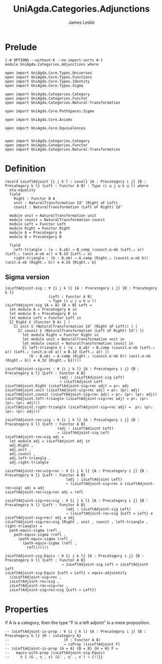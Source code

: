 #+title: UniAgda.Categories.Adjunctions
#+description: Adjunctions
#+author: James Leslie
#+STARTUP: noindent hideblocks latexpreview
* Prelude
#+begin_src agda2
{-# OPTIONS --without-K --no-import-sorts #-}
module UniAgda.Categories.Adjunctions where

open import UniAgda.Core.Types.Universes
open import UniAgda.Core.Types.Functions
open import UniAgda.Core.Types.Identity
open import UniAgda.Core.Types.Sigma

open import UniAgda.Categories.Category
open import UniAgda.Categories.Functor
open import UniAgda.Categories.Natural-Transformation

open import UniAgda.Core.PathSpaces.Sigma

open import UniAgda.Core.Axioms

open import UniAgda.Core.Equivalences


open import UniAgda.Categories.Category
open import UniAgda.Categories.Functor
open import UniAgda.Categories.Natural-Transformation
#+end_src
* Definition
#+begin_src agda2
record isLeftAdjoint {i j k l : Level} {A : Precategory i j} {B : Precategory k l} (Left : Functor A B) : Type (i ⊔ j ⊔ k ⊔ l) where
  eta-equality
  field
    Right : Functor B A
    unit : NaturalTransformation Idᶠ (Right oF Left)
    counit : NaturalTransformation (Left oF Right) Idᶠ

  module unit = NaturalTransformation unit
  module counit = NaturalTransformation counit
  module Left = Functor Left
  module Right = Functor Right
  module A = Precategory A
  module B = Precategory B

  field
    left-triangle : (a : A.ob) → B.comp (counit.α-ob (Left.₀ a)) (Left.₁ (unit.α-ob a)) ≡ B.Id {Left.₀ a}
    right-triangle : (b : B.ob) → A.comp (Right.₁ (counit.α-ob b)) (unit.α-ob (Right.₀ b)) ≡ A.Id {Right.₀ b}
#+end_src
** Sigma version
#+begin_src agda2
isLeftAdjoint-sig : ∀ {i j k l} {A : Precategory i j} {B : Precategory k l}
                    (Left : Functor A B)
                    → Type (i ⊔ j ⊔ k ⊔ l)
isLeftAdjoint-sig {A = A} {B = B} Left =
  let module A = Precategory A in
  let module B = Precategory B in
  let module Left = Functor Left in
  Σ[ Right ∈ (Functor B A) ] (
    Σ[ unit ∈ (NaturalTransformation Idᶠ (Right oF Left)) ] (
      Σ[ counit ∈ (NaturalTransformation (Left oF Right) Idᶠ) ](
        let module Right = Functor Right in
        let module unit = NaturalTransformation unit in
        let module counit = NaturalTransformation counit in
        Σ[ left-triangle ∈ ( (a : A.ob) → B.comp (counit.α-ob (Left.₀ a)) (Left.₁ (unit.α-ob a)) ≡ B.Id {Left.₀ a}) ](
           (b : B.ob) → A.comp (Right.₁ (counit.α-ob b)) (unit.α-ob (Right.₀ b)) ≡ A.Id {Right.₀ b}))))

isLeftAdjoint-sig→rec : ∀ {i j k l} {A : Precategory i j} {B : Precategory k l} {Left : Functor A B}
                         (adj : isLeftAdjoint-sig Left)
                         → isLeftAdjoint Left
isLeftAdjoint.Right (isLeftAdjoint-sig→rec adj) = pr₁ adj
isLeftAdjoint.unit (isLeftAdjoint-sig→rec adj) = pr₁ (pr₂ adj)
isLeftAdjoint.counit (isLeftAdjoint-sig→rec adj) = pr₁ (pr₂ (pr₂ adj))
isLeftAdjoint.left-triangle (isLeftAdjoint-sig→rec adj) = pr₁ (pr₂ (pr₂ (pr₂ adj)))
isLeftAdjoint.right-triangle (isLeftAdjoint-sig→rec adj) =  pr₂ (pr₂ (pr₂ (pr₂ adj)))

isLeftAdjoint-rec→sig : ∀ {i j k l} {A : Precategory i j} {B : Precategory k l} {Left : Functor A B}
                        (adj : isLeftAdjoint Left)
                        → isLeftAdjoint-sig Left
isLeftAdjoint-rec→sig adj =
  let module adj = isLeftAdjoint adj in
  adj.Right ,
  adj.unit ,
  adj.counit ,
  adj.left-triangle ,
  adj.right-triangle

isLeftAdjoint-rec→sig→rec : ∀ {i j k l} {A : Precategory i j} {B : Precategory k l} {Left : Functor A B}
                            (adj : isLeftAdjoint Left)
                            → (isLeftAdjoint-sig→rec o isLeftAdjoint-rec→sig) adj ≡ adj
isLeftAdjoint-rec→sig→rec adj = refl

isLeftAdjoint-sig→rec→sig : ∀ {i j k l} {A : Precategory i j} {B : Precategory k l} {Left : Functor A B}
                            (adj : isLeftAdjoint-sig Left)
                            → (isLeftAdjoint-rec→sig {Left = Left} o isLeftAdjoint-sig→rec) adj ≡ adj
isLeftAdjoint-sig→rec→sig (Right , unit , counit , left-triangle , right-triangle) =
  path-equiv-sigma (refl ,
    path-equiv-sigma (refl ,
      (path-equiv-sigma (refl ,
        (path-equiv-sigma (refl ,
          refl))))))

isLeftAdjoint-sig-Equiv : ∀ {i j k l} {A : Precategory i j} {B : Precategory k l} {Left : Functor A B}
                          → isLeftAdjoint-sig Left ≃ isLeftAdjoint Left
isLeftAdjoint-sig-Equiv {Left = Left} = equiv-adjointify
  (isLeftAdjoint-sig→rec ,
  isLeftAdjoint-rec→sig ,
  isLeftAdjoint-rec→sig→rec ,
  isLeftAdjoint-sig→rec→sig {Left = Left})
#+end_src
* Properties
If A is a category, then the type "F is a left adjoint" is a mere proposition.
#+begin_src agda2
-- isLeftAdjoint-is-prop : ∀ {i j k l} {A : Precategory i j} {B : Precategory k l} {H : isCategory A}
--                         (F : Functor A B)
--                         → isProp (isLeftAdjoint F)
-- isLeftAdjoint-is-prop {A = A} {B = B} {H = H} F =
--   equiv-with-prop (isLeftAdjoint-sig-Equiv)
--     λ { (G , η , ϵ) (G' , η' , ϵ') → {!!}}
#+end_src  

